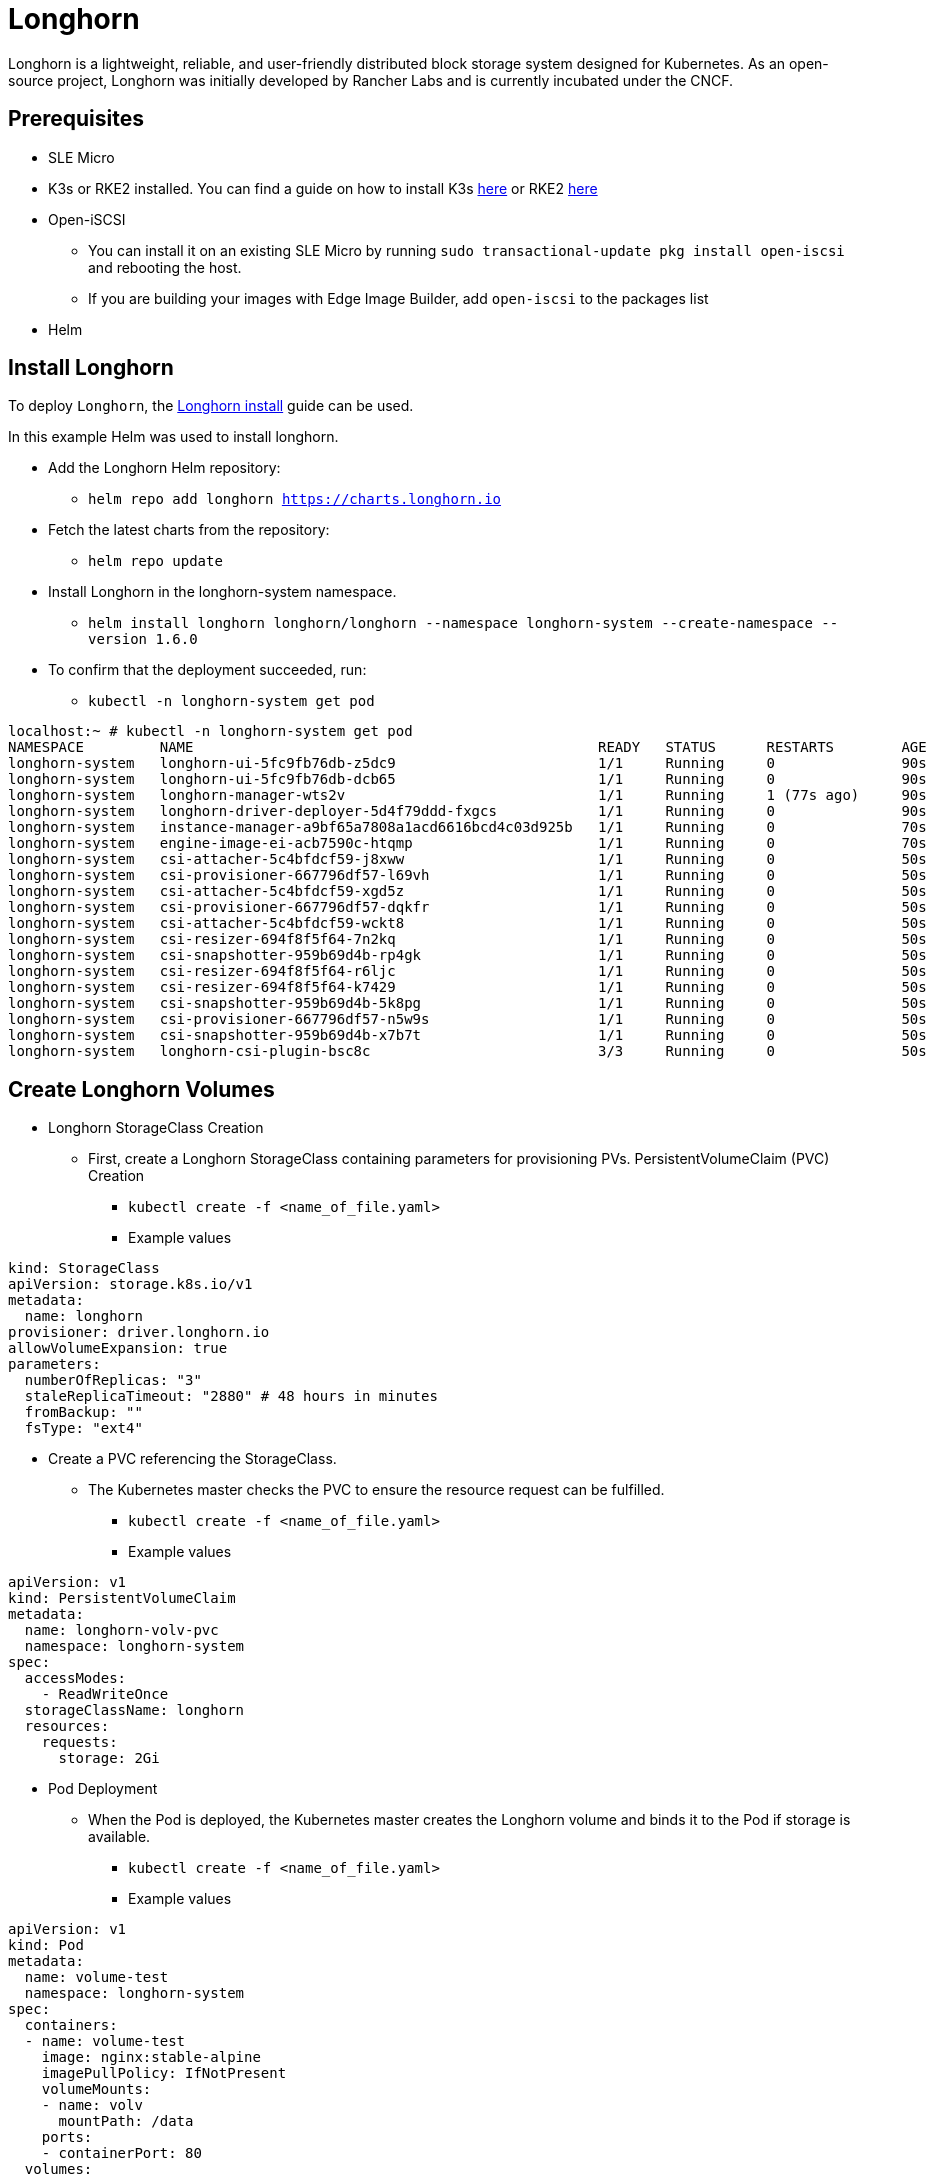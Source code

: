 [#components-longhorn]
= Longhorn
:experimental:

ifdef::env-github[]
:imagesdir: ../images/
:tip-caption: :bulb:
:note-caption: :information_source:
:important-caption: :heavy_exclamation_mark:
:caution-caption: :fire:
:warning-caption: :warning:
endif::[]

Longhorn is a lightweight, reliable, and user-friendly distributed block storage system designed for Kubernetes.
As an open-source project, Longhorn was initially developed by Rancher Labs and is currently incubated under the CNCF.

== Prerequisites

* SLE Micro
* K3s or RKE2 installed. You can find a guide on how to install K3s https://documentation.suse.com/trd/kubernetes/single-html/kubernetes_ri_k3s-slemicro/index.html#id-k3s[here]
or RKE2 https://docs.rke2.io/install/quickstart[here]
* Open-iSCSI
** You can install it on an existing SLE Micro by running `sudo transactional-update pkg install open-iscsi` and rebooting the host.
** If you are building your images with Edge Image Builder, add `open-iscsi` to the packages list
* Helm 

== Install Longhorn

To deploy `Longhorn`, the https://longhorn.io/docs/1.6.0/deploy/install/install-with-helm/#installing-longhorn[Longhorn install] guide can be used.

In this example Helm was used to install longhorn.

* Add the Longhorn Helm repository:

** `helm repo add longhorn https://charts.longhorn.io`

* Fetch the latest charts from the repository:

** `helm repo update`

* Install Longhorn in the longhorn-system namespace.

** `helm install longhorn longhorn/longhorn --namespace longhorn-system --create-namespace --version 1.6.0`

* To confirm that the deployment succeeded, run:

** `kubectl -n longhorn-system get pod`

[,console]
----
localhost:~ # kubectl -n longhorn-system get pod
NAMESPACE         NAME                                                READY   STATUS      RESTARTS        AGE
longhorn-system   longhorn-ui-5fc9fb76db-z5dc9                        1/1     Running     0               90s
longhorn-system   longhorn-ui-5fc9fb76db-dcb65                        1/1     Running     0               90s
longhorn-system   longhorn-manager-wts2v                              1/1     Running     1 (77s ago)     90s
longhorn-system   longhorn-driver-deployer-5d4f79ddd-fxgcs            1/1     Running     0               90s
longhorn-system   instance-manager-a9bf65a7808a1acd6616bcd4c03d925b   1/1     Running     0               70s
longhorn-system   engine-image-ei-acb7590c-htqmp                      1/1     Running     0               70s
longhorn-system   csi-attacher-5c4bfdcf59-j8xww                       1/1     Running     0               50s
longhorn-system   csi-provisioner-667796df57-l69vh                    1/1     Running     0               50s
longhorn-system   csi-attacher-5c4bfdcf59-xgd5z                       1/1     Running     0               50s
longhorn-system   csi-provisioner-667796df57-dqkfr                    1/1     Running     0               50s
longhorn-system   csi-attacher-5c4bfdcf59-wckt8                       1/1     Running     0               50s
longhorn-system   csi-resizer-694f8f5f64-7n2kq                        1/1     Running     0               50s
longhorn-system   csi-snapshotter-959b69d4b-rp4gk                     1/1     Running     0               50s
longhorn-system   csi-resizer-694f8f5f64-r6ljc                        1/1     Running     0               50s
longhorn-system   csi-resizer-694f8f5f64-k7429                        1/1     Running     0               50s
longhorn-system   csi-snapshotter-959b69d4b-5k8pg                     1/1     Running     0               50s
longhorn-system   csi-provisioner-667796df57-n5w9s                    1/1     Running     0               50s
longhorn-system   csi-snapshotter-959b69d4b-x7b7t                     1/1     Running     0               50s
longhorn-system   longhorn-csi-plugin-bsc8c                           3/3     Running     0               50s
----

== Create Longhorn Volumes

* Longhorn StorageClass Creation

** First, create a Longhorn StorageClass containing parameters for provisioning PVs.
PersistentVolumeClaim (PVC) Creation

*** `kubectl create -f <name_of_file.yaml>`

*** Example values

[,yaml]
----
kind: StorageClass
apiVersion: storage.k8s.io/v1
metadata:
  name: longhorn
provisioner: driver.longhorn.io
allowVolumeExpansion: true
parameters:
  numberOfReplicas: "3"
  staleReplicaTimeout: "2880" # 48 hours in minutes
  fromBackup: ""
  fsType: "ext4"
----

* Create a PVC referencing the StorageClass.

** The Kubernetes master checks the PVC to ensure the resource request can be fulfilled.

*** `kubectl create -f <name_of_file.yaml>`

*** Example values

[,yaml]
----
apiVersion: v1
kind: PersistentVolumeClaim
metadata:
  name: longhorn-volv-pvc
  namespace: longhorn-system
spec:
  accessModes:
    - ReadWriteOnce
  storageClassName: longhorn
  resources:
    requests:
      storage: 2Gi
----

* Pod Deployment

** When the Pod is deployed, the Kubernetes master creates the Longhorn volume and binds it to the Pod if storage is available.

*** `kubectl create -f <name_of_file.yaml>`

*** Example values

[,yaml]
----
apiVersion: v1
kind: Pod
metadata:
  name: volume-test
  namespace: longhorn-system
spec:
  containers:
  - name: volume-test
    image: nginx:stable-alpine
    imagePullPolicy: IfNotPresent
    volumeMounts:
    - name: volv
      mountPath: /data
    ports:
    - containerPort: 80
  volumes:
  - name: volv
    persistentVolumeClaim:
      claimName: longhorn-volv-pvc
----

In this example the end result should look something like this:

[,console]
----
localhost:~ # kubectl get storageclass
NAME                   PROVISIONER             RECLAIMPOLICY   VOLUMEBINDINGMODE      ALLOWVOLUMEEXPANSION   AGE
local-path (default)   rancher.io/local-path   Delete          WaitForFirstConsumer   false                  25h
longhorn (default)     driver.longhorn.io      Delete          Immediate              true                   24h

localhost:~ # kubectl get pvc
NAME                  STATUS   VOLUME                                     CAPACITY   ACCESS MODES   STORAGECLASS   AGE
longhorn-volv-pvc     Bound    pvc-ad598c98-4cb7-4216-aff6-a52f7e4ea6ac   2Gi        RWO            longhorn       22h

localhost:~ # kubectl get pods -A
NAMESPACE         NAME                                                READY   STATUS      RESTARTS        AGE
longhorn-system   longhorn-ui-5fc9fb76db-z5dc9                        1/1     Running     0               24h
longhorn-system   longhorn-ui-5fc9fb76db-dcb65                        1/1     Running     0               24h
longhorn-system   longhorn-manager-wts2v                              1/1     Running     1 (24h ago)     24h
longhorn-system   longhorn-driver-deployer-5d4f79ddd-fxgcs            1/1     Running     0               24h
longhorn-system   instance-manager-a9bf65a7808a1acd6616bcd4c03d925b   1/1     Running     0               24h
longhorn-system   engine-image-ei-acb7590c-htqmp                      1/1     Running     0               24h
longhorn-system   csi-attacher-5c4bfdcf59-j8xww                       1/1     Running     0               24h
longhorn-system   csi-provisioner-667796df57-l69vh                    1/1     Running     0               24h
longhorn-system   csi-attacher-5c4bfdcf59-xgd5z                       1/1     Running     0               24h
longhorn-system   csi-resizer-694f8f5f64-7n2kq                        1/1     Running     0               24h
longhorn-system   csi-snapshotter-959b69d4b-rp4gk                     1/1     Running     0               24h
longhorn-system   csi-resizer-694f8f5f64-r6ljc                        1/1     Running     0               24h
longhorn-system   csi-resizer-694f8f5f64-k7429                        1/1     Running     0               24h
longhorn-system   csi-snapshotter-959b69d4b-5k8pg                     1/1     Running     0               24h
longhorn-system   csi-provisioner-667796df57-n5w9s                    1/1     Running     0               24h
longhorn-system   csi-snapshotter-959b69d4b-x7b7t                     1/1     Running     0               24h
longhorn-system   longhorn-csi-plugin-bsc8c                           3/3     Running     0               24h
longhorn-system   csi-provisioner-667796df57-dqkfr                    1/1     Running     2 (8m45s ago)   24h
longhorn-system   csi-attacher-5c4bfdcf59-wckt8                       1/1     Running     2 (3m59s ago)   24h
longhorn-system   volume-test                                         1/1     Running     0               22h
----

== Accessing the UI

If you installed Longhorn with kubectl or Helm, you’ll need to set up an Ingress controller to
allow external traffic into the cluster, authentication will not be enabled by
default. If Rancher catalog app was used, Rancher automatically created an Ingress controller with
access control (the rancher-proxy).

* Get the Longhorn’s external service IP:

[,console]
----
kubectl -n longhorn-system get svc
----

* Once you have retrieved the longhorn-frontend IP you can start using the UI by navigating to it in your browser.

== Use Edge Image Builder to deploy Longhorn

The config file from below can be used to create an image via
<<components-eib,the Edge Image Builder>> with
Longhorn being setup as well.

* Build the container

[,console]
----
podman build -t eib:dev .
----

* This command attaches the directory and runs EIB. The $DEFINITION_FILE.yaml should contain the values from the yaml below. It is customizable but for our purpose this is enough to deploy Longhorn.

[,console]
----
podman run --rm -it -v $IMAGE_DIR:/eib eib:dev build --definition-file $DEFINITION_FILE.yaml
----

[,yaml]
----
apiVersion: 1.0
image:
  imageType: iso
  baseImage: SLE-Micro.x86_64-5.5.0-Default-SelfInstall-GM.install.iso
  arch: x86_64
  outputImageName: eib-image.iso
kubernetes:
  version: v1.28.7+rke2r1
  helm:
    charts:
      - name: longhorn
        version: 1.6.0
        repositoryName: longhorn
        targetNamespace: longhorn-system
        createNamespace: true
        installationNamespace: kube-system
        valuesFile: longhorn.yaml # optional! if we want to edit some of the default settings
    repositories:
      - name: longhorn
        url: https://charts.longhorn.io
operatingSystem:
  packages:
    sccRegistrationCode: <reg-code>
    packageList:
      - open-iscsi
  users:
  - username: root
    encryptedPassword: <password>
----

* If you want to customise the default values of the chart you can do so by creating `./kubernetes/helm/values/longhorn.yaml`.

** You can retrieve a copy of the longhorn `values.yaml` https://raw.githubusercontent.com/longhorn/charts/master/charts/longhorn/values.yaml[here]

*** Now you can edit the defaultSettings in the file we created earlier under `./kubernetes/helm/values/longhorn.yaml`

** Example yaml file to use which will add the changes to the configmap `longhorn-default-setting`

[,yaml]
----
defaultSettings:
  defaultLonghornStaticStorageClass: longhorn-static-example
  backupstorePollInterval: 500
  priorityClass: high-priority
----

* After the image is build you can use it to install your OS and Longhorn will be deployed on top of RKE2.

== Edge Image Builder air gap installation of Longhorn

* We can install air gapped Longhorn using Edge Image Builder by providing the images to the configuration file like this:

[,yaml]
----
embeddedArtifactRegistry:
  images:
    - name: longhornio/csi-attacher:v4.4.2
    - name: longhornio/csi-provisioner:v3.6.2
    - name: longhornio/csi-resizer:v1.9.2
    - name: longhornio/csi-snapshotter:v6.3.2
    - name: longhornio/csi-node-driver-registrar:v2.9.2
    - name: longhornio/livenessprobe:v2.12.0
    - name: longhornio/backing-image-manager:v1.6.1
    - name: longhornio/longhorn-engine:v1.6.1
    - name: longhornio/longhorn-instance-manager:v1.6.1
    - name: longhornio/longhorn-manager:v1.6.1
    - name: longhornio/longhorn-share-manager:v1.6.1
    - name: longhornio/longhorn-ui:v1.6.1
    - name: longhornio/support-bundle-kit:v0.0.36
----

The images from above are for Longhorn 1.6.1 which is the latest version at the time of writing. If you would like to do an air gap installation with older images or if newer ones exist they can be located in the official Longhorn docs under the specific version and Air Gap Installation. In this case the documentation can be found https://longhorn.io/docs/1.6.1/deploy/install/airgap/[here] and under the `longhorn-images.txt` is where the images can be located.

* Full working example

[,yaml]
----
apiVersion: 1.0
image:
    imageType: raw
    arch: x86_64
    baseImage: SLE-Micro.x86_64-5.5.0-Default-GM.raw
    outputImageName: longhorn.raw
kubernetes:
  version: v1.28.7+rke2r1
  network:
    apiVIP: <ip>
  helm:
    charts:
      - name: longhorn
        repositoryName: longhorn
        targetNamespace: longhorn-system
        createNamespace: true
        version: 1.6.1
    repositories:
      - name: longhorn
        url: https://charts.longhorn.io
operatingSystem:
  rawConfiguration:
    diskSize: 64G
  packages:
    sccRegistrationCode: <reg-code>
    packageList:
      - open-iscsi
  users:
  - username: root
    encryptedPassword: <password>
embeddedArtifactRegistry:
  images:
    - name: longhornio/csi-attacher:v4.4.2
    - name: longhornio/csi-provisioner:v3.6.2
    - name: longhornio/csi-resizer:v1.9.2
    - name: longhornio/csi-snapshotter:v6.3.2
    - name: longhornio/csi-node-driver-registrar:v2.9.2
    - name: longhornio/livenessprobe:v2.12.0
    - name: longhornio/backing-image-manager:v1.6.1
    - name: longhornio/longhorn-engine:v1.6.1
    - name: longhornio/longhorn-instance-manager:v1.6.1
    - name: longhornio/longhorn-manager:v1.6.1
    - name: longhornio/longhorn-share-manager:v1.6.1
    - name: longhornio/longhorn-ui:v1.6.1
    - name: longhornio/support-bundle-kit:v0.0.36
----


